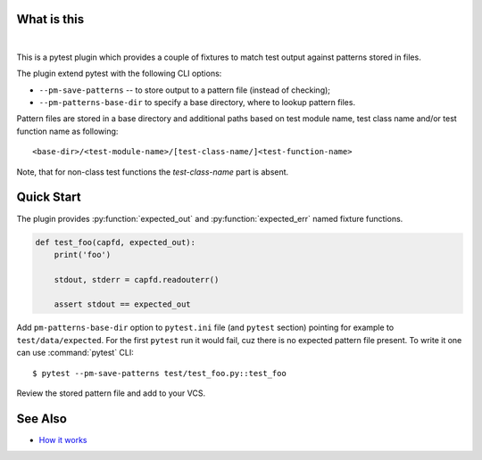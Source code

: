 What is this
============

|Build Status| |nbsp| |Latest Release|

This is a pytest plugin which provides a couple of fixtures to match
test output against patterns stored in files.

The plugin extend pytest with the following CLI options:

- ``--pm-save-patterns`` -- to store output to a pattern file (instead of checking);
- ``--pm-patterns-base-dir`` to specify a base directory, where to lookup pattern files.

Pattern files are stored in a base directory and additional paths based on test module
name, test class name and/or test function name as following:

::

    <base-dir>/<test-module-name>/[test-class-name/]<test-function-name>

Note, that for non-class test functions the *test-class-name* part is absent.


Quick Start
===========

The plugin provides :py:function:`expected_out` and :py:function:`expected_err`
named fixture functions.


.. code-block:: python

    def test_foo(capfd, expected_out):
        print('foo')

        stdout, stderr = capfd.readouterr()

        assert stdout == expected_out

Add ``pm-patterns-base-dir`` option to ``pytest.ini`` file (and ``pytest`` section)
pointing for example to ``test/data/expected``. For the first ``pytest`` run it would
fail, cuz there is no expected pattern file present. To write it one can use
:command:`pytest` CLI:

::

    $ pytest --pm-save-patterns test/test_foo.py::test_foo

Review the stored pattern file and add to your VCS.


See Also
========

* `How it works <http://zaufi.github.io/programming/2017/07/05/extend-pytest-with-fixtures>`_

.. |Latest Release| image:: https://badge.fury.io/py/pytest-matcher.svg
    :target: https://pypi.org/project/pytest-matcher/#history
.. |Build Status| image:: https://travis-ci.org/zaufi/pytest-matcher.svg?branch=master
   :target: https://travis-ci.org/zaufi/pytest-matcher
.. |nbsp| unicode:: 0xA0
   :trim:
